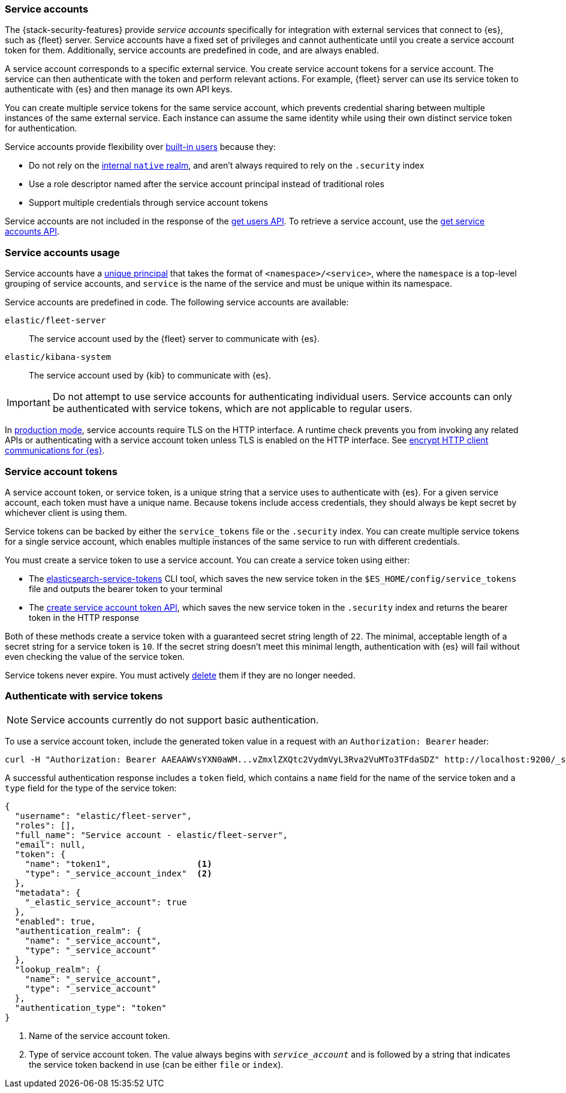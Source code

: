 [role="xpack"]
[[service-accounts]]
=== Service accounts

The {stack-security-features} provide _service accounts_ specifically for
integration with external services that connect to {es}, such as {fleet} server.
Service accounts have a fixed set of privileges and cannot authenticate
until you create a service account token for them. Additionally, service
accounts are predefined in code, and are always enabled.

A service account corresponds to a specific external service. You create service
account tokens for a service account. The service can then authenticate with the
token and perform relevant actions. For example, {fleet} server can use its
service token to authenticate with {es} and then manage its own API keys.

You can create multiple service tokens for the same service account, which
prevents credential sharing between multiple instances of the same
external service. Each instance can assume the same identity while using
their own distinct service token for authentication.

Service accounts provide flexibility over <<built-in-users,built-in users>> 
because they:

* Do not rely on the <<native-realm,internal `native` realm>>, and aren't
always required to rely on the `.security` index
* Use a role descriptor named after the service account principal instead of 
traditional roles
* Support multiple credentials through service account tokens

Service accounts are not included in the response of the
<<security-api-get-user,get users API>>. To retrieve a service account, use the
<<security-api-get-service-accounts,get service accounts API>>.

[discrete]
[[service-accounts-explanation]]
=== Service accounts usage
Service accounts have a
<<security-api-get-service-accounts-path-params,unique principal>> that takes
the format of `<namespace>/<service>`, where the `namespace` is a top-level
grouping of service accounts, and `service` is the name of the service and
must be unique within its namespace.

Service accounts are predefined in code. The following service accounts are
available:

`elastic/fleet-server`:: The service account used by the {fleet} server to
communicate with {es}.

`elastic/kibana-system`:: The service account used by {kib} to communicate with
{es}.

// tag::service-accounts-usage[]
IMPORTANT: Do not attempt to use service accounts for authenticating individual
users. Service accounts can only be authenticated with service tokens, which are
not applicable to regular users.
// end::service-accounts-usage[]

// tag::service-accounts-tls[]
In <<dev-vs-prod-mode,production mode>>, service accounts require TLS on the
HTTP interface. A runtime check prevents you from invoking any related APIs or
authenticating with a service account token unless TLS is enabled on the HTTP
interface. See <<encrypt-http-communication,encrypt HTTP client communications for {es}>>.
// end::service-accounts-tls[]

[discrete]
[[service-accounts-tokens]]
=== Service account tokens
A service account token, or service token, is a unique string that a
service uses to authenticate with {es}. For a given service account, each token
must have a unique name. Because tokens include access credentials, they should
always be kept secret by whichever client is using them.

Service tokens can be backed by either the `service_tokens` file or the
`.security` index. You can create multiple service tokens for a single
service account, which enables multiple instances of the same service to run
with different credentials.

You must create a service token to use a service account. You can
create a service token using either:

* The <<service-tokens-command,elasticsearch-service-tokens>> CLI tool, which
saves the new service token in the `$ES_HOME/config/service_tokens` file
and outputs the bearer token to your terminal
* The <<security-api-create-service-token,create service account token API>>,
which saves the new service token in the `.security` index and returns
the bearer token in the HTTP response

Both of these methods create a service token with a guaranteed secret string
length of `22`. The minimal, acceptable length of a secret string for a service
token is `10`. If the secret string doesn't meet this minimal length, 
authentication with {es} will fail without even checking the value of the
service token.

Service tokens never expire. You must actively 
<<security-api-delete-service-token,delete>> them if they are no longer needed.

[discrete]
[[authenticate-with-service-account-token]]
=== Authenticate with service tokens

NOTE: Service accounts currently do not support basic authentication.

To use a service account token, include the generated token value in a request
with an `Authorization: Bearer` header:

[source,shell]
----
curl -H "Authorization: Bearer AAEAAWVsYXN0aWM...vZmxlZXQtc2VydmVyL3Rva2VuMTo3TFdaSDZ" http://localhost:9200/_security/_authenticate
----
// NOTCONSOLE

A successful authentication response includes a `token` field, which contains a
`name` field for the name of the service token and a `type` field for the
type of the service token:

[source,js]
----
{
  "username": "elastic/fleet-server",
  "roles": [],
  "full_name": "Service account - elastic/fleet-server",
  "email": null,
  "token": {
    "name": "token1",                 <1>
    "type": "_service_account_index"  <2>
  },
  "metadata": {
    "_elastic_service_account": true
  },
  "enabled": true,
  "authentication_realm": {
    "name": "_service_account",
    "type": "_service_account"
  },
  "lookup_realm": {
    "name": "_service_account",
    "type": "_service_account"
  },
  "authentication_type": "token"
}
----
// NOTCONSOLE
<1> Name of the service account token.
<2> Type of service account token. The value always begins with
`_service_account_` and is followed by a string that indicates the service
token backend in use (can be either `file` or `index`).
